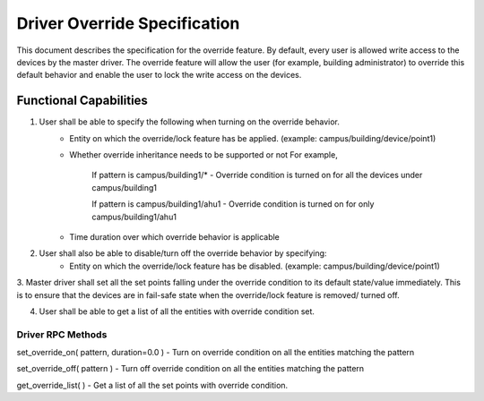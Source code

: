 .. _DriverOverride:

Driver Override Specification
==============================
This document describes the specification for the override feature.
By default, every user is allowed write access to the devices by the master driver. The override feature will allow the user (for example, building administrator) to override this default behavior and enable the user to lock the write
access on the devices.

Functional Capabilities
-----------------------------

1. User shall be able to specify the following when turning on the override behavior.
    * Entity on which the override/lock feature has be applied. (example: campus/building/device/point1)

    * Whether override inheritance needs to be supported or not
      For example,

         If pattern is campus/building1/* - Override condition is turned on for all the devices under campus/building1

         If pattern is campus/building1/ahu1 - Override condition is turned on for only campus/building1/ahu1

    * Time duration over which override behavior is applicable

2. User shall also be able to disable/turn off the override behavior by specifying:
    - Entity on which the override/lock feature has be disabled. (example: campus/building/device/point1)

3. Master driver shall set all the set points falling under the override condition to its default state/value immediately. This is to ensure that the devices are in fail-safe state when the override/lock feature is removed/
turned off.

4. User shall be able to get a list of all the entities with override condition set.

Driver RPC Methods
********************
set_override_on( pattern, duration=0.0 ) - Turn on override condition on all the entities matching the pattern

set_override_off( pattern ) - Turn off override condition on all the entities matching the pattern

get_override_list( ) - Get a list of all the set points with override condition.
